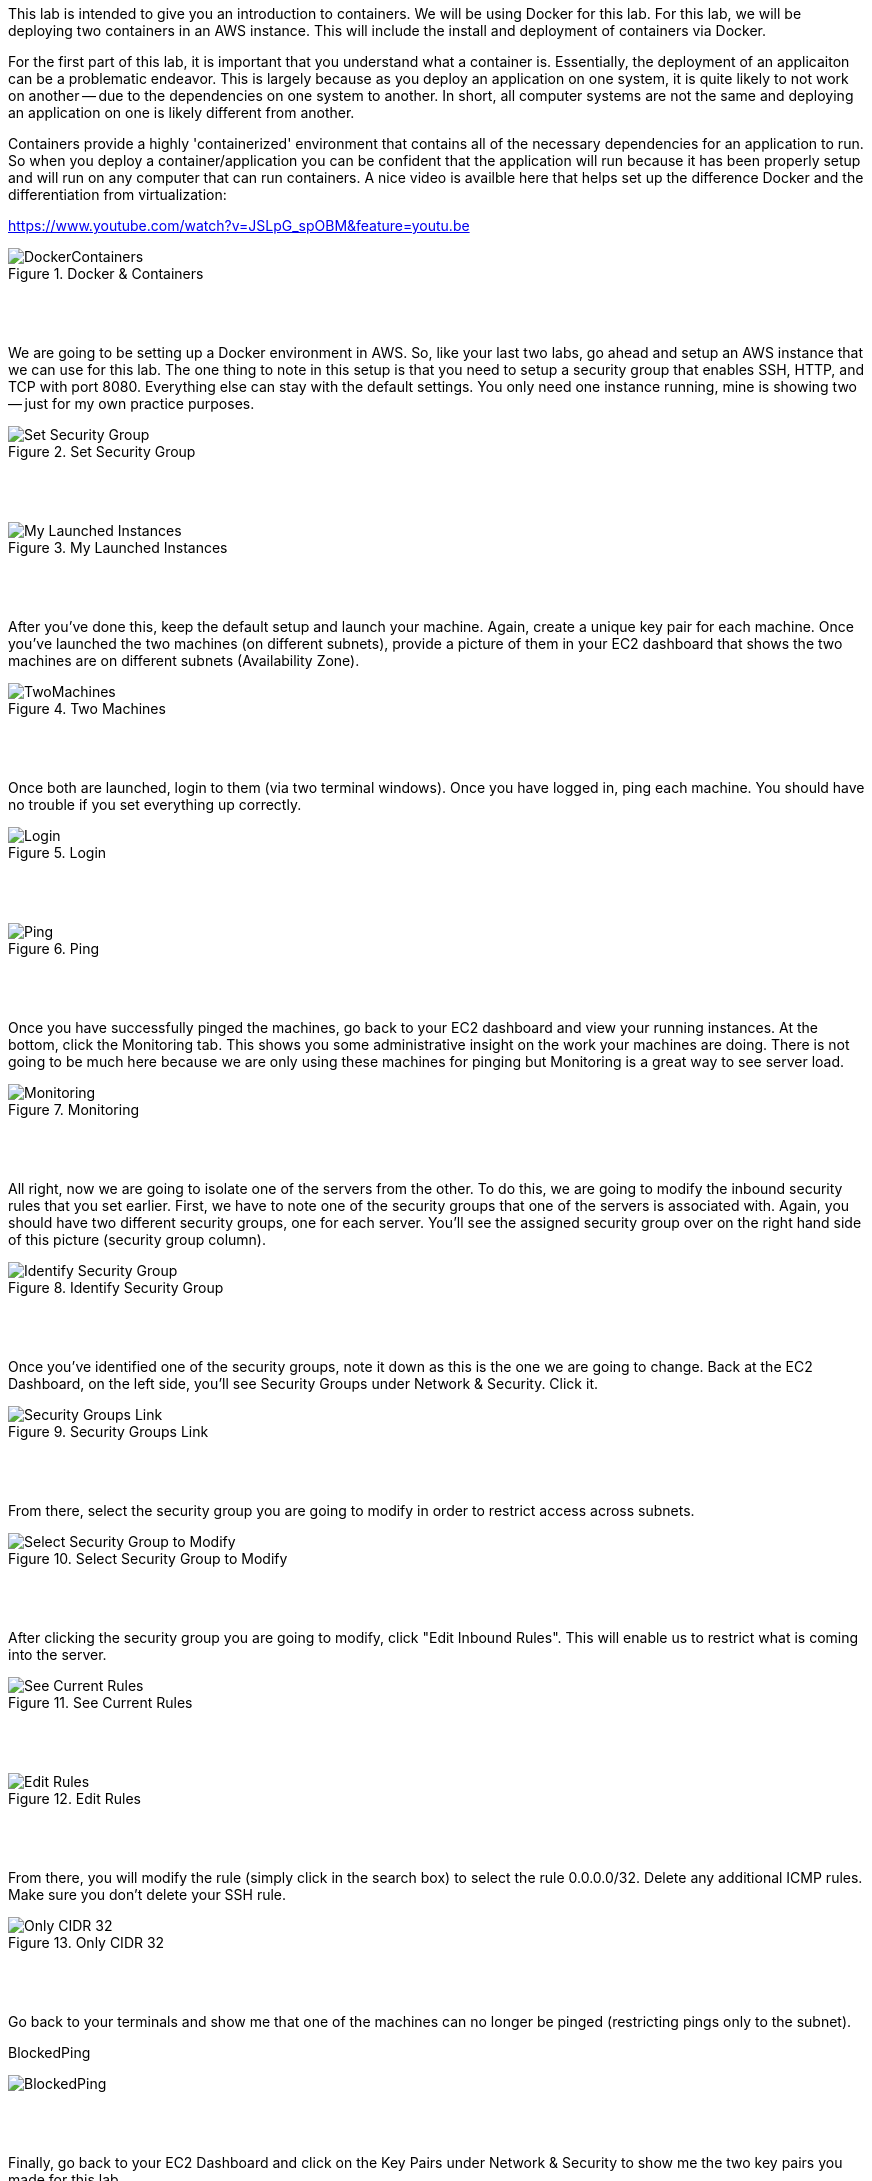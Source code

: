 ifndef::bound[]
:imagesdir: img
endif::[]

This lab is intended to give you an introduction to containers. We will be using Docker for this lab. For this lab, we will be deploying two containers in an AWS instance. This will include the install and deployment of containers via Docker. 
 
For the first part of this lab, it is important that you understand what a container is. Essentially, the deployment of an applicaiton can be a problematic endeavor. This is largely because as you deploy an application on one system, it is quite likely to not work on another -- due to the dependencies on one system to another. In short, all computer systems are not the same and deploying an application on one is likely different from another. 

Containers provide a highly 'containerized' environment that contains all of the necessary dependencies for an application to run. So when you deploy a container/application you can be confident that the application will run because it has been properly setup and will run on any computer that can run containers. A nice video is availble here that helps set up the difference Docker and the differentiation from virtualization: 

https://www.youtube.com/watch?v=JSLpG_spOBM&feature=youtu.be

.Docker & Containers
image::1.png[DockerContainers]

{nbsp} +
{nbsp} +

We are going to be setting up a Docker environment in AWS. So, like your last two labs, go ahead and setup an AWS instance that we can use for this lab. The one thing to note in this setup is that you need to setup a security group that enables SSH, HTTP, and TCP with port 8080. Everything else can stay with the default settings. You only need one instance running, mine is showing two -- just for my own practice purposes. 

.Set Security Group
image::2.png[Set Security Group]

{nbsp} +
{nbsp} +

.My Launched Instances
image::3.png[My Launched Instances]

{nbsp} +
{nbsp} +


After you've done this, keep the default setup and launch your machine. Again, create a unique key pair for each machine. Once you've launched the two machines (on different subnets), provide a picture of them in your EC2 dashboard that shows the two machines are on different subnets (Availability Zone). 

.Two Machines
image::ShowTwoMachinesTwoSubnets.png[TwoMachines]

{nbsp} +
{nbsp} +

Once both are launched, login to them (via two terminal windows). Once you have logged in, ping each machine. You should have no trouble if you set everything up correctly. 

.Login
image::LoginToEach.png[Login]

{nbsp} +
{nbsp} +

.Ping
image::PingEach.png[Ping]

{nbsp} +
{nbsp} +

Once you have successfully pinged the machines, go back to your EC2 dashboard and view your running instances. At the bottom, click the Monitoring tab. This shows you some administrative insight on the work your machines are doing. There is not going to be much here because we are only using these machines for pinging but Monitoring is a great way to see server load. 

.Monitoring
image::CloudWatch.png[Monitoring]

{nbsp} +
{nbsp} +

All right, now we are going to isolate one of the servers from the other. To do this, we are going to modify the inbound security rules that you set earlier. First, we have to note one of the security groups that one of the servers is associated with. Again, you should have two different security groups, one for each server. You'll see the assigned security group over on the right hand side of this picture (security group column). 

.Identify Security Group
image::IdentifySecurityGroup.png[Identify Security Group]

{nbsp} +
{nbsp} +

Once you've identified one of the security groups, note it down as this is the one we are going to change. Back at the EC2 Dashboard, on the left side, you'll see Security Groups under Network & Security. Click it. 

.Security Groups Link
image::SeeSecurityGroups.png[Security Groups Link]

{nbsp} +
{nbsp} +

From there, select the security group you are going to modify in order to restrict access across subnets. 

.Select Security Group to Modify
image::SelectOneSecurityGroup.png[Select Security Group to Modify]

{nbsp} +
{nbsp} +

After clicking the security group you are going to modify, click "Edit Inbound Rules". This will enable us to restrict what is coming into the server. 

.See Current Rules
image::SeeCurrentSecurityRules.png[See Current Rules]

{nbsp} +
{nbsp} +

.Edit Rules
image::EditRules.png[Edit Rules]

{nbsp} +
{nbsp} +

From there, you will modify the rule (simply click in the search box) to select the rule 0.0.0.0/32. Delete any additional ICMP rules. Make sure you don't delete your SSH rule. 

.Only CIDR 32
image::OnlyCIDR32.png[Only CIDR 32]

{nbsp} +
{nbsp} +

Go back to your terminals and show me that one of the machines can no longer be pinged (restricting pings only to the subnet). 

.BlockedPing
image:BlockedPing.png[BlockedPing]

{nbsp} +
{nbsp} +

Finally, go back to your EC2 Dashboard and click on the Key Pairs under Network & Security to show me the two key pairs you made for this lab. 

.Key Pairs
image::KeyPairs.png[Key Pairs]

{nbsp} +
{nbsp} +

Finally, finally... Go ahead and stop (or terminate) your servers. Also, if you are interested, take a look at your total AWS credits. You should see that they have barely been touched. 

QUESTION TO CONSIDER FOR THE FINAL: 

* Why did CIDR/32 work in this case? What is the block of numbers that could have pinged the machine with the modified inbound rule? 

* Now that you've seen a bit more of the Amazon AWS interface, describe some of the administrative power that you would have if you were using this technology to manage servers for people in your organizaion. 

